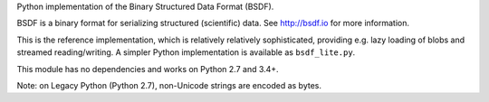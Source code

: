 Python implementation of the Binary Structured Data Format (BSDF).

BSDF is a binary format for serializing structured (scientific) data.
See http://bsdf.io for more information.

This is the reference implementation, which is relatively relatively
sophisticated, providing e.g. lazy loading of blobs and streamed
reading/writing. A simpler Python implementation is available as
``bsdf_lite.py``.

This module has no dependencies and works on Python 2.7 and 3.4+.

Note: on Legacy Python (Python 2.7), non-Unicode strings are encoded as bytes.

